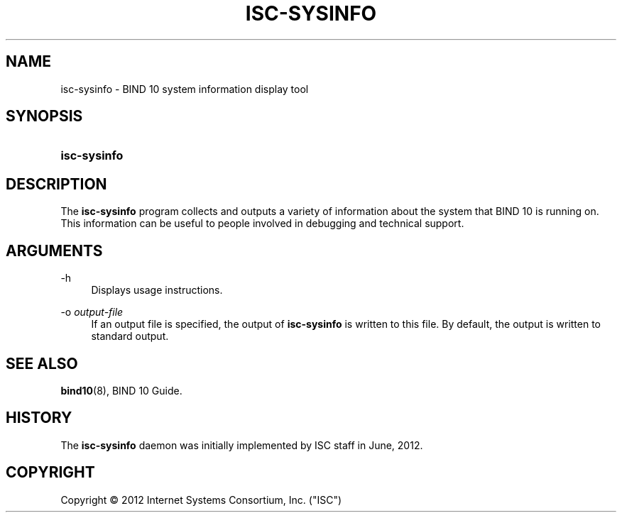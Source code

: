 '\" t
.\"     Title: isc-sysinfo
.\"    Author: [FIXME: author] [see http://docbook.sf.net/el/author]
.\" Generator: DocBook XSL Stylesheets v1.75.2 <http://docbook.sf.net/>
.\"      Date: June 26, 2012
.\"    Manual: BIND10
.\"    Source: BIND10
.\"  Language: English
.\"
.TH "ISC\-SYSINFO" "1" "June 26, 2012" "BIND10" "BIND10"
.\" -----------------------------------------------------------------
.\" * set default formatting
.\" -----------------------------------------------------------------
.\" disable hyphenation
.nh
.\" disable justification (adjust text to left margin only)
.ad l
.\" -----------------------------------------------------------------
.\" * MAIN CONTENT STARTS HERE *
.\" -----------------------------------------------------------------
.SH "NAME"
isc-sysinfo \- BIND 10 system information display tool
.SH "SYNOPSIS"
.HP \w'\fBisc\-sysinfo\fR\ 'u
\fBisc\-sysinfo\fR
.SH "DESCRIPTION"
.PP
The
\fBisc\-sysinfo\fR
program collects and outputs a variety of information about the system that BIND 10 is running on\&. This information can be useful to people involved in debugging and technical support\&.
.SH "ARGUMENTS"
.PP
\-h
.RS 4
Displays usage instructions\&.
.RE
.PP
\-o \fIoutput\-file\fR
.RS 4
If an output file is specified, the output of
\fBisc\-sysinfo\fR
is written to this file\&. By default, the output is written to standard output\&.
.RE
.SH "SEE ALSO"
.PP

\fBbind10\fR(8),
BIND 10 Guide\&.
.SH "HISTORY"
.PP
The
\fBisc\-sysinfo\fR
daemon was initially implemented by ISC staff in June, 2012\&.
.SH "COPYRIGHT"
.br
Copyright \(co 2012 Internet Systems Consortium, Inc. ("ISC")
.br
